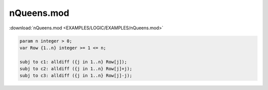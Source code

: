 nQueens.mod
===========

:download:`nQueens.mod <EXAMPLES/LOGIC/EXAMPLES/nQueens.mod>`

.. code-block:: ampl

    
    param n integer > 0;
    var Row {1..n} integer >= 1 <= n;
    
    subj to c1: alldiff ({j in 1..n} Row[j]);
    subj to c2: alldiff ({j in 1..n} Row[j]+j);
    subj to c3: alldiff ({j in 1..n} Row[j]-j);
